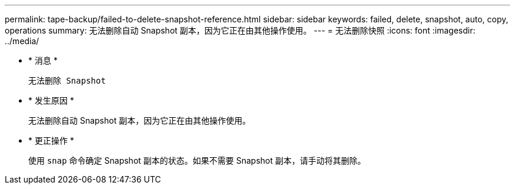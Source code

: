 ---
permalink: tape-backup/failed-to-delete-snapshot-reference.html 
sidebar: sidebar 
keywords: failed, delete, snapshot, auto, copy, operations 
summary: 无法删除自动 Snapshot 副本，因为它正在由其他操作使用。 
---
= 无法删除快照
:icons: font
:imagesdir: ../media/


* * 消息 *
+
`无法删除 Snapshot`

* * 发生原因 *
+
无法删除自动 Snapshot 副本，因为它正在由其他操作使用。

* * 更正操作 *
+
使用 `snap` 命令确定 Snapshot 副本的状态。如果不需要 Snapshot 副本，请手动将其删除。


